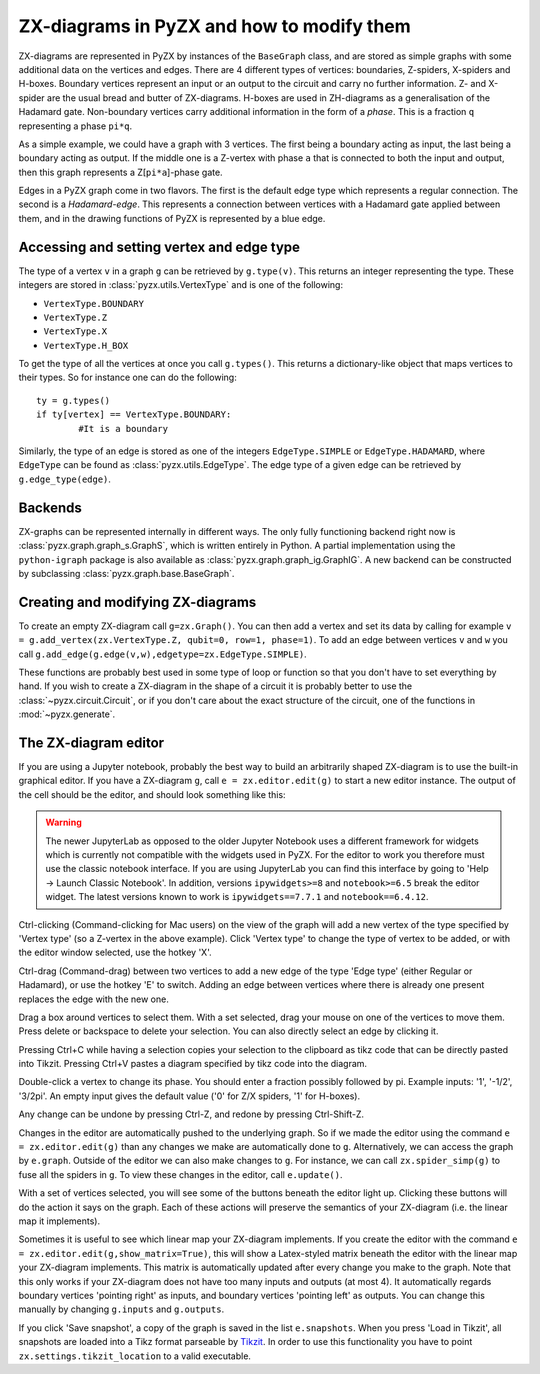 .. _graphs:

ZX-diagrams in PyZX and how to modify them
==========================================


ZX-diagrams are represented in PyZX by instances of the ``BaseGraph`` class, and are stored as simple graphs with some additional data on the vertices and edges. There are 4 different types of vertices: boundaries, Z-spiders, X-spiders and H-boxes. Boundary vertices represent an input or an output to the circuit and carry no further information. Z- and X-spider are the usual bread and butter of ZX-diagrams. H-boxes are used in ZH-diagrams as a generalisation of the Hadamard gate. Non-boundary vertices carry additional information in the form of a `phase`. This is a fraction ``q`` representing a phase ``pi*q``.

As a simple example, we could have a graph with 3 vertices. The first being a boundary acting as input, the last being a boundary acting as output. If the middle one is a Z-vertex with phase ``a`` that is connected to both the input and output, then this graph represents a Z[``pi*a``]-phase gate.

Edges in a PyZX graph come in two flavors. The first is the default edge type which represents a regular connection. The second is a `Hadamard-edge`. This represents a connection between vertices with a Hadamard gate applied between them, and in the drawing functions of PyZX is represented by a blue edge.

Accessing and setting vertex and edge type
------------------------------------------

The type of a vertex ``v`` in a graph ``g`` can be retrieved by ``g.type(v)``. This returns an integer representing the type. These integers are stored in :class:`pyzx.utils.VertexType` and is one of the following:

- ``VertexType.BOUNDARY``
- ``VertexType.Z``
- ``VertexType.X``
- ``VertexType.H_BOX``

To get the type of all the vertices at once you call ``g.types()``. This returns a dictionary-like object that maps vertices to their types. So for instance one can do the following::
	
	ty = g.types()
	if ty[vertex] == VertexType.BOUNDARY:
		#It is a boundary

Similarly, the type of an edge is stored as one of the integers ``EdgeType.SIMPLE`` or ``EdgeType.HADAMARD``, where ``EdgeType`` can be found as :class:`pyzx.utils.EdgeType`. The edge type of a given edge can be retrieved by ``g.edge_type(edge)``.

.. _graph_api:

Backends
--------

ZX-graphs can be represented internally in different ways. The only fully functioning backend right now is :class:`pyzx.graph.graph_s.GraphS`, which is written entirely in Python. A partial implementation using the ``python-igraph`` package is also available as :class:`pyzx.graph.graph_ig.GraphIG`. A new backend can be constructed by subclassing :class:`pyzx.graph.base.BaseGraph`.

Creating and modifying ZX-diagrams
----------------------------------

To create an empty ZX-diagram call ``g=zx.Graph()``. 
You can then add a vertex and set its data by calling for example ``v = g.add_vertex(zx.VertexType.Z, qubit=0, row=1, phase=1)``. To add an edge between vertices ``v`` and ``w`` you call ``g.add_edge(g.edge(v,w),edgetype=zx.EdgeType.SIMPLE)``.

These functions are probably best used in some type of loop or function so that you don't have to set everything by hand. If you wish to create a ZX-diagram in the shape of a circuit it is probably better to use the :class:`~pyzx.circuit.Circuit`, or if you don't care about the exact structure of the circuit, one of the functions in :mod:`~pyzx.generate`.

The ZX-diagram editor
---------------------

If you are using a Jupyter notebook, probably the best way to build an arbitrarily shaped ZX-diagram is to use the built-in graphical editor. If you have a ZX-diagram ``g``, call ``e = zx.editor.edit(g)`` to start a new editor instance. The output of the cell should be the editor, and should look something like this:

.. figure::  _static/editor_example.png
   :align:   center

.. warning::
	The newer JupyterLab as opposed to the older Jupyter Notebook uses a different framework for widgets which is currently not compatible with the widgets used in PyZX. For the editor to work you therefore must use the classic notebook interface. If you are using JupyterLab you can find this interface by going to 'Help -> Launch Classic Notebook'. In addition, versions ``ipywidgets>=8`` and ``notebook>=6.5`` break the editor widget. The latest versions known to work is ``ipywidgets==7.7.1`` and ``notebook==6.4.12``.

Ctrl-clicking (Command-clicking for Mac users) on the view of the graph will add a new vertex of the type specified by 'Vertex type' (so a Z-vertex in the above example). Click 'Vertex type' to change the type of vertex to be added, or with the editor window selected, use the hotkey 'X'.

Ctrl-drag (Command-drag) between two vertices to add a new edge of the type 'Edge type' (either Regular or Hadamard), or use the hotkey 'E' to switch. Adding an edge between vertices where there is already one present replaces the edge with the new one.

Drag a box around vertices to select them. With a set selected, drag your mouse on one of the vertices to move them. Press delete or backspace to delete your selection. You can also directly select an edge by clicking it.

Pressing Ctrl+C while having a selection copies your selection to the clipboard as tikz code that can be directly pasted into Tikzit. Pressing Ctrl+V pastes a diagram specified by tikz code into the diagram.

Double-click a vertex to change its phase. You should enter a fraction possibly followed by pi. Example inputs: '1', '-1/2', '3/2pi'. An empty input gives the default value ('0' for Z/X spiders, '1' for H-boxes).

Any change can be undone by pressing Ctrl-Z, and redone by pressing Ctrl-Shift-Z.

Changes in the editor are automatically pushed to the underlying graph. So if we made the editor using the command ``e = zx.editor.edit(g)`` than any changes we make are automatically done to ``g``. Alternatively, we can access the graph by ``e.graph``. Outside of the editor we can also make changes to ``g``. For instance, we can call ``zx.spider_simp(g)`` to fuse all the spiders in ``g``. To view these changes in the editor, call ``e.update()``.

With a set of vertices selected, you will see some of the buttons beneath the editor light up. Clicking these buttons will do the action it says on the graph. Each of these actions will preserve the semantics of your ZX-diagram (i.e. the linear map it implements).

Sometimes it is useful to see which linear map your ZX-diagram implements. If you create the editor with the command ``e = zx.editor.edit(g,show_matrix=True)``, this will show a Latex-styled matrix beneath the editor with the linear map your ZX-diagram implements. This matrix is automatically updated after every change you make to the graph. Note that this only works if your ZX-diagram does not have too many inputs and outputs (at most 4). It automatically regards boundary vertices 'pointing right' as inputs, and boundary vertices 'pointing left' as outputs. You can change this manually by changing ``g.inputs`` and ``g.outputs``.

If you click 'Save snapshot', a copy of the graph is saved in the list ``e.snapshots``. When you press 'Load in Tikzit', all snapshots are loaded into a Tikz format parseable by `Tikzit <https://tikzit.github.io>`_. In order to use this functionality you have to point ``zx.settings.tikzit_location`` to a valid executable.